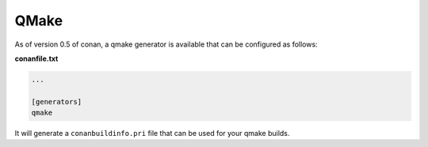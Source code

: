 .. _qmake:


QMake
_____

As of version 0.5 of conan, a qmake generator is available that can be configured as follows:

**conanfile.txt**

.. code-block:: text

   ...
   
   [generators]
   qmake
   
It will generate a ``conanbuildinfo.pri`` file that can be used for your qmake builds.



